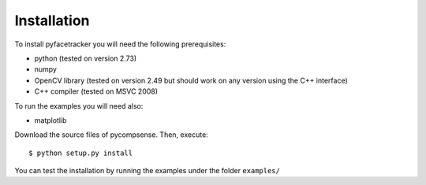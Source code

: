 .. highlight:: sh

Installation
============

To install pyfacetracker you will need the following prerequisites:

* python (tested on version 2.73)
* numpy 
* OpenCV library (tested on version 2.49 but should work on any version using the C++ interface)
* C++ compiler (tested on MSVC 2008)

To run the examples you will need also:

* matplotlib

Download the source files of pycompsense. Then, execute::

    $ python setup.py install

You can test the installation by running the examples under the folder ``examples/``

